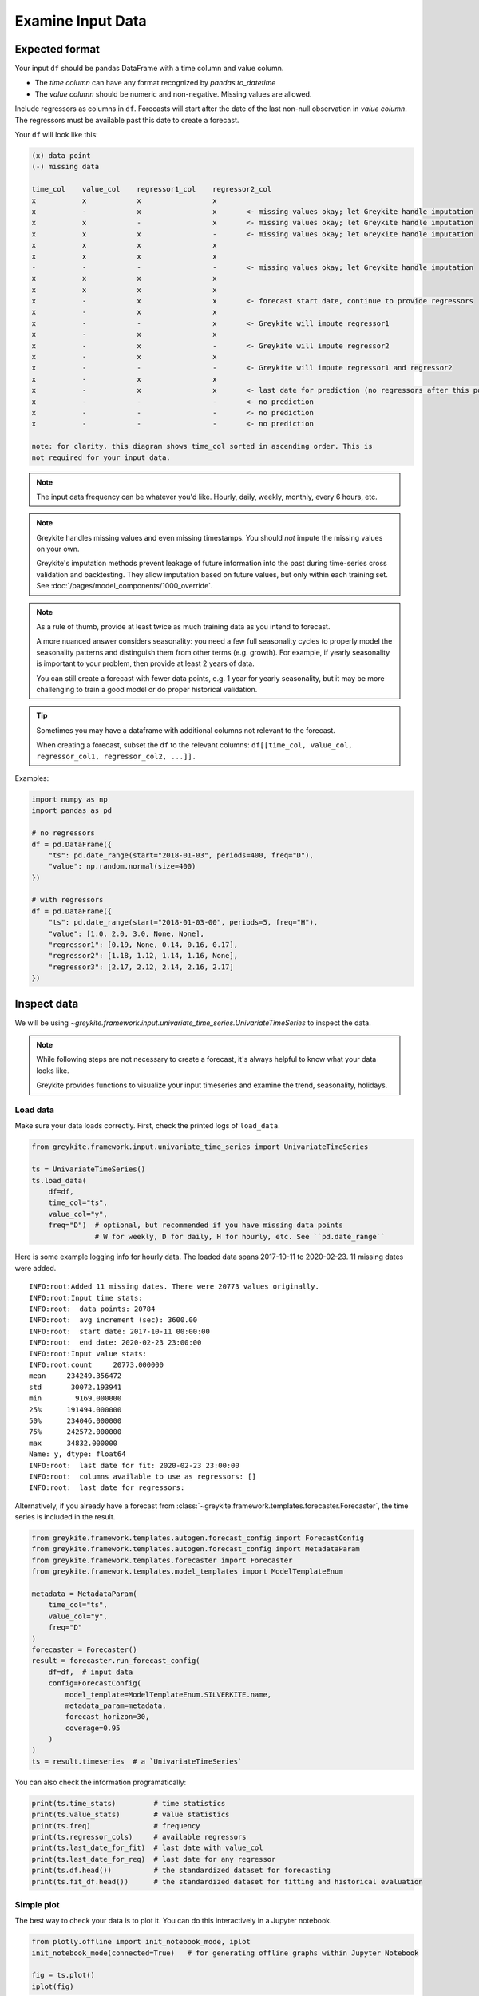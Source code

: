 Examine Input Data
==================

Expected format
---------------

Your input ``df`` should be pandas DataFrame with a time column and value column.

* The `time column` can have any format recognized by `pandas.to_datetime`
* The `value column` should be numeric and non-negative. Missing values are allowed.

Include regressors as columns in ``df``. Forecasts will start after the date of the last
non-null observation in `value column`. The regressors must be available past this date
to create a forecast.

Your ``df`` will look like this:

.. code-block:: none

  (x) data point
  (-) missing data

  time_col    value_col    regressor1_col    regressor2_col
  x           x            x                 x
  x           -            x                 x       <- missing values okay; let Greykite handle imputation
  x           x            -                 x       <- missing values okay; let Greykite handle imputation
  x           x            x                 -       <- missing values okay; let Greykite handle imputation
  x           x            x                 x
  x           x            x                 x
  -           -            -                 -       <- missing values okay; let Greykite handle imputation
  x           x            x                 x
  x           x            x                 x
  x           -            x                 x       <- forecast start date, continue to provide regressors
  x           -            x                 x
  x           -            -                 x       <- Greykite will impute regressor1
  x           -            x                 x
  x           -            x                 -       <- Greykite will impute regressor2
  x           -            x                 x
  x           -            -                 -       <- Greykite will impute regressor1 and regressor2
  x           -            x                 x
  x           -            x                 x       <- last date for prediction (no regressors after this point)
  x           -            -                 -       <- no prediction
  x           -            -                 -       <- no prediction
  x           -            -                 -       <- no prediction

  note: for clarity, this diagram shows time_col sorted in ascending order. This is
  not required for your input data.

.. note::

    The input data frequency can be whatever you'd like. Hourly, daily, weekly, monthly,
    every 6 hours, etc.

.. note::

    Greykite handles missing values and even missing timestamps. You should *not* impute the missing
    values on your own.

    Greykite's imputation methods prevent leakage of future information into the past during time-series
    cross validation and backtesting. They allow imputation based on future values, but only within each
    training set. See :doc:`/pages/model_components/1000_override`.

.. note::

  As a rule of thumb, provide at least twice as much training data as you intend to forecast.

  A more nuanced answer considers seasonality: you need a few full seasonality cycles to properly model
  the seasonality patterns and distinguish them from other terms (e.g. growth). For example, if yearly
  seasonality is important to your problem, then provide at least 2 years of data.

  You can still create a forecast with fewer data points, e.g. 1 year for yearly seasonality, but
  it may be more challenging to train a good model or do proper historical validation.

.. tip::

  Sometimes you may have a dataframe with additional columns not relevant to the forecast.

  When creating a forecast, subset the ``df`` to the relevant columns:
  ``df[[time_col, value_col, regressor_col1, regressor_col2, ...]].``

Examples:

.. code-block:: python

    import numpy as np
    import pandas as pd

    # no regressors
    df = pd.DataFrame({
        "ts": pd.date_range(start="2018-01-03", periods=400, freq="D"),
        "value": np.random.normal(size=400)
    })

    # with regressors
    df = pd.DataFrame({
        "ts": pd.date_range(start="2018-01-03-00", periods=5, freq="H"),
        "value": [1.0, 2.0, 3.0, None, None],
        "regressor1": [0.19, None, 0.14, 0.16, 0.17],
        "regressor2": [1.18, 1.12, 1.14, 1.16, None],
        "regressor3": [2.17, 2.12, 2.14, 2.16, 2.17]
    })


Inspect data
------------

We will be using
`~greykite.framework.input.univariate_time_series.UnivariateTimeSeries`
to inspect the data.

.. note::

  While following steps are not necessary to create a forecast, it's
  always helpful to know what your data looks like.

  Greykite provides functions to visualize your input timeseries
  and examine the trend, seasonality, holidays.


Load data
~~~~~~~~~

Make sure your data loads correctly. First, check the printed logs of ``load_data``.

.. code-block:: python

    from greykite.framework.input.univariate_time_series import UnivariateTimeSeries

    ts = UnivariateTimeSeries()
    ts.load_data(
        df=df,
        time_col="ts",
        value_col="y",
        freq="D")  # optional, but recommended if you have missing data points
                   # W for weekly, D for daily, H for hourly, etc. See ``pd.date_range``


Here is some example logging info for hourly data. The loaded data spans 2017-10-11 to 2020-02-23.
11 missing dates were added.

::

    INFO:root:Added 11 missing dates. There were 20773 values originally.
    INFO:root:Input time stats:
    INFO:root:  data points: 20784
    INFO:root:  avg increment (sec): 3600.00
    INFO:root:  start date: 2017-10-11 00:00:00
    INFO:root:  end date: 2020-02-23 23:00:00
    INFO:root:Input value stats:
    INFO:root:count     20773.000000
    mean     234249.356472
    std       30072.193941
    min        9169.000000
    25%      191494.000000
    50%      234046.000000
    75%      242572.000000
    max      34832.000000
    Name: y, dtype: float64
    INFO:root:  last date for fit: 2020-02-23 23:00:00
    INFO:root:  columns available to use as regressors: []
    INFO:root:  last date for regressors:

Alternatively, if you already have a forecast from
:class:`~greykite.framework.templates.forecaster.Forecaster`,
the time series is included in the result.

.. code-block:: python

    from greykite.framework.templates.autogen.forecast_config import ForecastConfig
    from greykite.framework.templates.autogen.forecast_config import MetadataParam
    from greykite.framework.templates.forecaster import Forecaster
    from greykite.framework.templates.model_templates import ModelTemplateEnum

    metadata = MetadataParam(
        time_col="ts",
        value_col="y",
        freq="D"
    )
    forecaster = Forecaster()
    result = forecaster.run_forecast_config(
        df=df,  # input data
        config=ForecastConfig(
            model_template=ModelTemplateEnum.SILVERKITE.name,
            metadata_param=metadata,
            forecast_horizon=30,
            coverage=0.95
        )
    )
    ts = result.timeseries  # a `UnivariateTimeSeries`

You can also check the information programatically:

.. code-block:: python

    print(ts.time_stats)         # time statistics
    print(ts.value_stats)        # value statistics
    print(ts.freq)               # frequency
    print(ts.regressor_cols)     # available regressors
    print(ts.last_date_for_fit)  # last date with value_col
    print(ts.last_date_for_reg)  # last date for any regressor
    print(ts.df.head())          # the standardized dataset for forecasting
    print(ts.fit_df.head())      # the standardized dataset for fitting and historical evaluation

Simple plot
~~~~~~~~~~~

The best way to check your data is to plot it. You can do this interactively in a Jupyter notebook.

.. code-block:: python

    from plotly.offline import init_notebook_mode, iplot
    init_notebook_mode(connected=True)   # for generating offline graphs within Jupyter Notebook

    fig = ts.plot()
    iplot(fig)


Anomalies
~~~~~~~~~

An anomaly is a deviation in the metric that is not expected to occur again
in the future. Check for anomalies using ``ts.plot()`` and label them before
forecasting.

You may label anomalies by passing ``anomaly_info`` to ``load_data()``.
An anomaly in a timeseries is defined by its time period (start, end).
If you are able to estimate the hypothetical value had the
anomaly not occurred, you may specify an adjustment to get this corrected value.
Otherwise, the values during the anomalous period will simply be masked
and properly handled when forecasting. It is important to provide the
anomaly information, rather than correcting the data yourself.

* ``ts.df`` contains the values after adjustments, and ``ts.df_before_adjustment`` contains
  the values before adjustment.
* The plot function has an option to show the anomaly
  adjustment (``show_anomaly_adjustment=True``).
* The same ``anomaly_info`` can be used in the forecast configuration.
  See :ref:`Anomaly Configuration <anomaly-info>`

For example:

.. code-block:: python

    import numpy as np
    import pandas as pd

    from plotly.offline import init_notebook_mode, iplot
    init_notebook_mode(connected=True)   # for generating offline graphs within Jupyter Notebook

    import greykite.common.constants as cst
    from greykite.framework.input.univariate_time_series import UnivariateTimeSeries

    # Suppose 30.0 is an anomaly in "value" and we know the value should be lowered by 27.
    # Suppose 20.17 and 20.12 are an anomalies in "regressor3" and we don't know the true value,
    # so they should be replaced with np.nan.
    df = pd.DataFrame({
        "ts": ["2018-07-13", "2018-07-14", "2018-07-15", "2018-07-16", "2018-07-17"],
        "y": [1.0, 2.0, 30.0, None, None],
        "regressor1": [0.19, None, 0.14, 0.16, 0.17],
        "regressor2": [1.18, 1.12, 1.14, 1.16, None],
        "regressor3": [20.17, 20.12, 2.14, 2.16, 2.17]
    })
    # The corrected df should look like this:
    # df_adjusted = pd.DataFrame({
    #     "ts": ["2018-07-13", "2018-07-14", "2018-07-15", "2018-07-16", "2018-07-17"],
    #     "y": [1.0, 2.0, 3.0, None, None],
    #     "regressor1": [0.19, None, 0.14, 0.16, 0.17],
    #     "regressor2": [1.18, 1.12, 1.14, 1.16, None],
    #     "regressor3": [None, None, 2.14, 2.16, 2.17]
    # })

    # Specify anomalies using ``anomaly_df``.
    # Each row corresponds to an anomaly. The start date, end date,
    # and impact (if known) are provided. Extra columns can be
    # used to annotate information such as which metrics the
    # anomaly applies to.
    anomaly_df = pd.DataFrame({
        # start and end date are inclusive
        cst.START_DATE_COL: ["2018-07-15", "2018-07-13"],  # inclusive
        cst.END_DATE_COL: ["2018-07-15", "2018-07-14"],    # inclusive
        cst.ADJUSTMENT_DELTA_COL: [-27, np.nan],
        cst.METRIC_COL: ["y", "regressor3"]
    })
    # ``anomaly_info`` dictates which columns
    # in ``df`` to correct (``value_col`` below), and which rows
    # in ``anomaly_df`` to use to correct them.
    # Rows are filtered using ``filter_by_dict``.
    anomaly_info = [
        {
            "value_col": "y",
            "anomaly_df": anomaly_df,
            "adjustment_delta_col": cst.ADJUSTMENT_DELTA_COL,
            "filter_by_dict": {cst.METRIC_COL: "y"},
        },
        {
            "value_col": "regressor3",
            "anomaly_df": anomaly_df,
            "adjustment_delta_col": cst.ADJUSTMENT_DELTA_COL,
            "filter_by_dict": {cst.METRIC_COL: "regressor3"},
        },
    ]

    # Pass ``anomaly_info`` to ``load_data``.
    # Since our dataset has regressors, we pass ``regressor_cols`` as well.
    ts = UnivariateTimeSeries()
    ts.load_data(
        df=df,
        time_col="ts",
        value_col="y",
        freq="D",
        regressor_cols=["regressor1", "regressor2", "regressor3"],
        anomaly_info=anomaly_info)

    # Plots the dataset after correction
    fig = ts.plot()
    iplot(fig)
    # Set show_anomaly_adjustment=True to show the dataset before correction
    fig = ts.plot(show_anomaly_adjustment=True)
    iplot(fig)
    # The results are stored as attributes.
    ts.df                    # dataset after correction (same as ``df_adjusted`` above)
    ts.df_before_adjustment  # dataset before correction (same as ``df`` above)

Check trend
~~~~~~~~~~~

Plot your data over time to see how it trends.

If you have daily or hourly data, it helps to aggregate.
For example, look at weekly averages.

.. code-block:: python

    import numpy as np

    # aggregate daily data to weekly
    fig = ts.plot_grouping_evaluation(
        aggregation_func=np.mean,  # any aggregation function you want
        aggregation_func_name="mean",
        groupby_time_feature=None,
        groupby_sliding_window_size=7,  # any aggregation window you want
                                        # (7*24 for weekly aggregation of hourly data)
        groupby_custom_column=None,
        title=f"Weekly average of {value_col}")
    iplot(fig)

For a more detailed examination, including automatic changepoint detection,
see :doc:`/gallery/quickstart/0200_changepoint_detection`.

Check seasonality
~~~~~~~~~~~~~~~~~

Look for cyclical patterns in your data (i.e. seasonality).

For example, daily seasonality is a pattern that repeats once per day.
To check daily seasonality, aggregate by hour of day and plot the average:

.. code-block:: python

    fig = ts.plot_grouping_evaluation(
        aggregation_func=np.mean,
        aggregation_func_name="mean",
        groupby_time_feature="hour",  # hour of day
        groupby_sliding_window_size=None,
        groupby_custom_column=None,
        title=f"daily seasonality: mean of {value_col}")
    iplot(fig)


To check weekly seasonality, group by day of week.

.. code-block:: python

    fig = ts.plot_grouping_evaluation(
        aggregation_func=np.mean,
        aggregation_func_name="mean",
        groupby_time_feature="str_dow",  # day of week
        groupby_sliding_window_size=None,
        groupby_custom_column=None,
        title=f"weekly seasonality: mean of {value_col}")
    iplot(fig)


To check yearly seasonality, group by week of year.

.. code-block:: python

    fig = ts.plot_grouping_evaluation(
        aggregation_func=np.mean,
        aggregation_func_name="mean",
        groupby_time_feature="woy",  # week of year
        groupby_sliding_window_size=None,
        groupby_custom_column=None,
        title=f"yearly seasonality: mean of {value_col}")
    iplot(fig)

To see other features to group by:
see :py:func:`~greykite.common.features.timeseries_features.build_time_features_df`.

For a more detailed examination using a more powerful
plotting function, see :doc:`/gallery/quickstart/0300_seasonality`.
